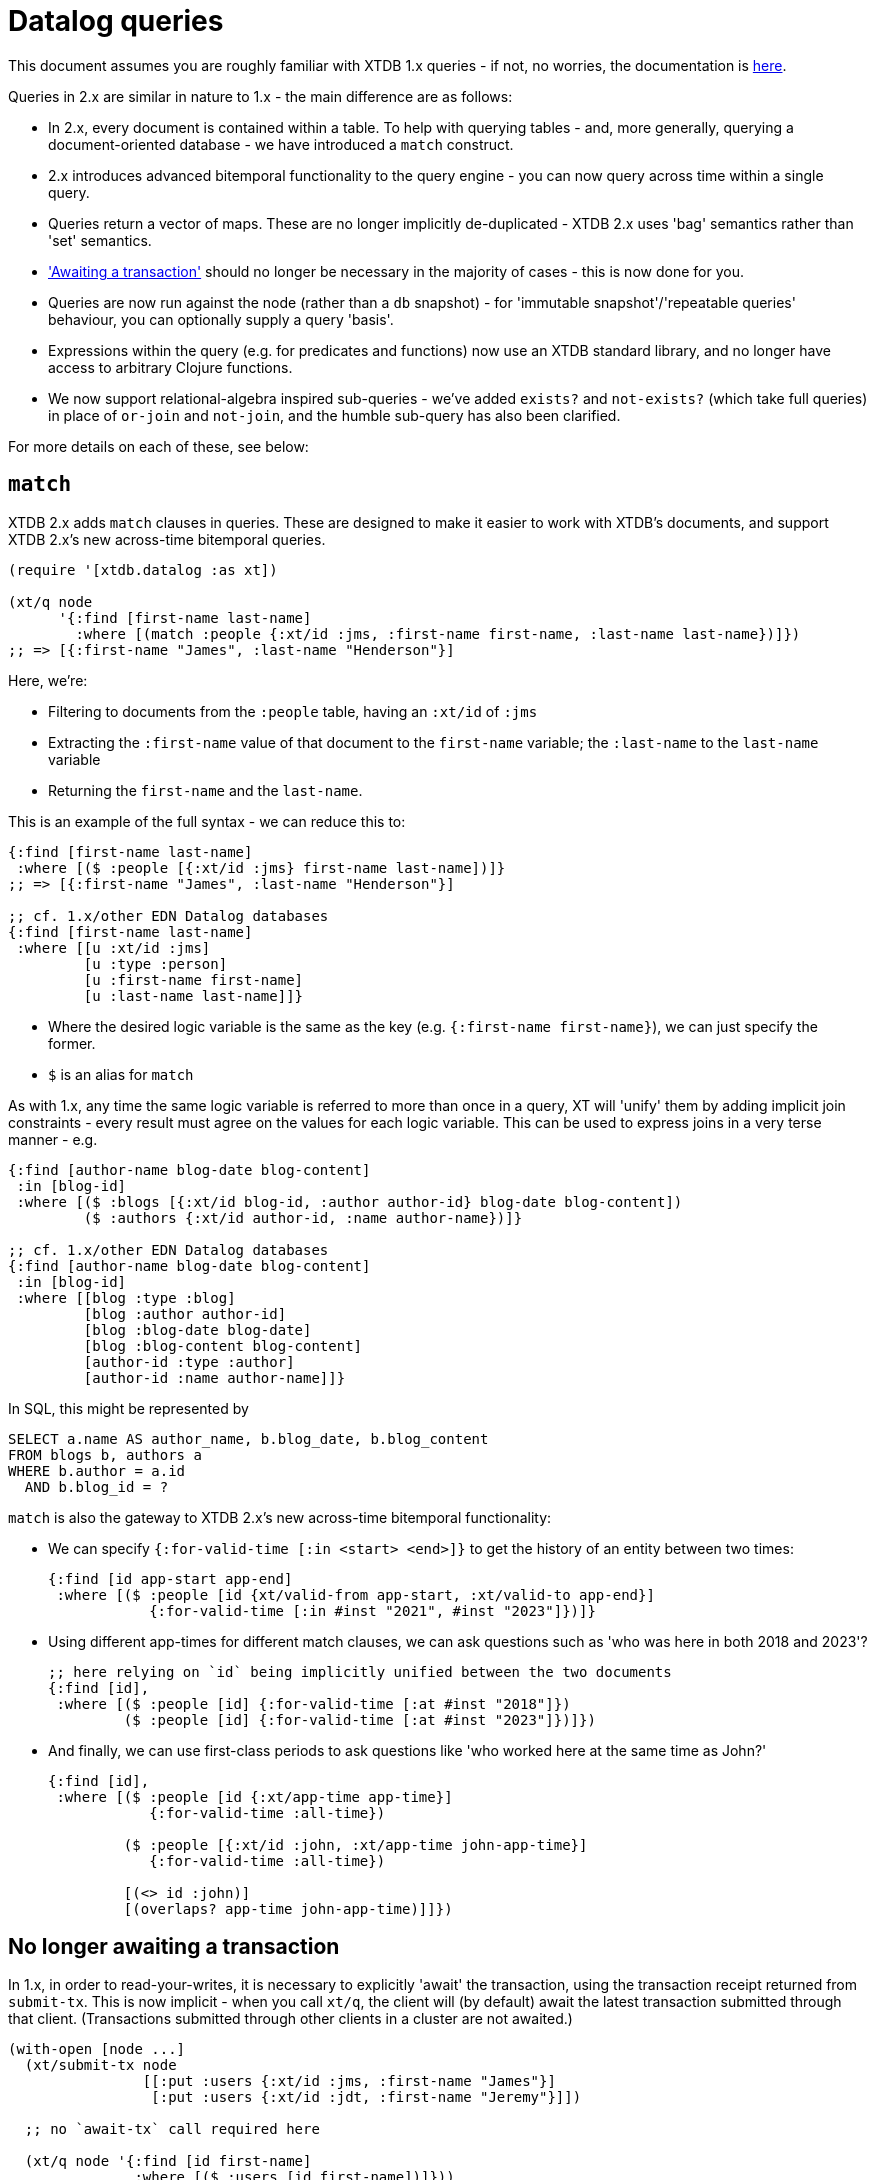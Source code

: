 = Datalog queries

This document assumes you are roughly familiar with XTDB 1.x queries - if not, no worries, the documentation is https://docs.xtdb.com/language-reference/datalog-queries/[here].

Queries in 2.x are similar in nature to 1.x - the main difference are as follows:

* In 2.x, every document is contained within a table.
  To help with querying tables - and, more generally, querying a document-oriented database - we have introduced a `match` construct.
* 2.x introduces advanced bitemporal functionality to the query engine - you can now query across time within a single query.
* Queries return a vector of maps.
  These are no longer implicitly de-duplicated - XTDB 2.x uses 'bag' semantics rather than 'set' semantics.
* https://docs.xtdb.com/language-reference/datalog-transactions/#await['Awaiting a transaction'] should no longer be necessary in the majority of cases - this is now done for you.
* Queries are now run against the node (rather than a `db` snapshot) - for 'immutable snapshot'/'repeatable queries' behaviour, you can optionally supply a query 'basis'.
* Expressions within the query (e.g. for predicates and functions) now use an XTDB standard library, and no longer have access to arbitrary Clojure functions.
* We now support relational-algebra inspired sub-queries - we've added `exists?` and `not-exists?` (which take full queries) in place of `or-join` and `not-join`, and the humble sub-query has also been clarified.

For more details on each of these, see below:

== `match`

XTDB 2.x adds `match` clauses in queries.
These are designed to make it easier to work with XTDB's documents, and support XTDB 2.x's new across-time bitemporal queries.

[source,clojure]
----
(require '[xtdb.datalog :as xt])

(xt/q node
      '{:find [first-name last-name]
        :where [(match :people {:xt/id :jms, :first-name first-name, :last-name last-name})]})
;; => [{:first-name "James", :last-name "Henderson"}]
----

Here, we're:

* Filtering to documents from the `:people` table, having an `:xt/id` of `:jms`
* Extracting the `:first-name` value of that document to the `first-name` variable; the `:last-name` to the `last-name` variable
* Returning the `first-name` and the `last-name`.

This is an example of the full syntax - we can reduce this to:

[source,clojure]
----
{:find [first-name last-name]
 :where [($ :people [{:xt/id :jms} first-name last-name])]}
;; => [{:first-name "James", :last-name "Henderson"}]

;; cf. 1.x/other EDN Datalog databases
{:find [first-name last-name]
 :where [[u :xt/id :jms]
         [u :type :person]
         [u :first-name first-name]
         [u :last-name last-name]]}
----

* Where the desired logic variable is the same as the key (e.g. `{:first-name first-name}`), we can just specify the former.
* `$` is an alias for `match`

As with 1.x, any time the same logic variable is referred to more than once in a query, XT will 'unify' them by adding implicit join constraints - every result must agree on the values for each logic variable.
This can be used to express joins in a very terse manner - e.g.

[source,clojure]
----
{:find [author-name blog-date blog-content]
 :in [blog-id]
 :where [($ :blogs [{:xt/id blog-id, :author author-id} blog-date blog-content])
         ($ :authors {:xt/id author-id, :name author-name})]}

;; cf. 1.x/other EDN Datalog databases
{:find [author-name blog-date blog-content]
 :in [blog-id]
 :where [[blog :type :blog]
         [blog :author author-id]
         [blog :blog-date blog-date]
         [blog :blog-content blog-content]
         [author-id :type :author]
         [author-id :name author-name]]}
----

In SQL, this might be represented by

[source,sql]
----
SELECT a.name AS author_name, b.blog_date, b.blog_content
FROM blogs b, authors a
WHERE b.author = a.id
  AND b.blog_id = ?
----

`match` is also the gateway to XTDB 2.x's new across-time bitemporal functionality:

* We can specify `{:for-valid-time [:in <start> <end>]}` to get the history of an entity between two times:
+
[source,clojure]
----
{:find [id app-start app-end]
 :where [($ :people [id {xt/valid-from app-start, :xt/valid-to app-end}]
            {:for-valid-time [:in #inst "2021", #inst "2023"]})]}
----
+
* Using different app-times for different match clauses, we can ask questions such as 'who was here in both 2018 and 2023'?
+
[source,clojure]
----
;; here relying on `id` being implicitly unified between the two documents
{:find [id],
 :where [($ :people [id] {:for-valid-time [:at #inst "2018"]})
         ($ :people [id] {:for-valid-time [:at #inst "2023"]})]})
----
+
* And finally, we can use first-class periods to ask questions like 'who worked here at the same time as John?'
+
[source,clojure]
----
{:find [id],
 :where [($ :people [id {:xt/app-time app-time}]
            {:for-valid-time :all-time})

         ($ :people [{:xt/id :john, :xt/app-time john-app-time}]
            {:for-valid-time :all-time})

         [(<> id :john)]
         [(overlaps? app-time john-app-time)]]})
----

== No longer awaiting a transaction

In 1.x, in order to read-your-writes, it is necessary to explicitly 'await' the transaction, using the transaction receipt returned from `submit-tx`.
This is now implicit - when you call `xt/q`, the client will (by default) await the latest transaction submitted through that client.
(Transactions submitted through other clients in a cluster are not awaited.)

[source,clojure]
----
(with-open [node ...]
  (xt/submit-tx node
                [[:put :users {:xt/id :jms, :first-name "James"}]
                 [:put :users {:xt/id :jdt, :first-name "Jeremy"}]])

  ;; no `await-tx` call required here

  (xt/q node '{:find [id first-name]
               :where [($ :users [id first-name])]}))
----

By default, the query will ensure that the latest-submitted transaction has been indexed, but will then run against the most recent transaction indexed by the node.
If you need to run the query at an exact transaction (e.g. for repeatable queries), you can specify a `:basis` on the query itself:

[source,clojure]
----
(let [tx (xt/submit-tx node
                       [[:put :users {:xt/id :jms, :first-name "James"}]
                        [:put :users {:xt/id :jdt, :first-name "Jeremy"}]])]
  (xt/q node (-> '{:find [id first-name]
                   :where [(match :users [id first-name])]}
                 (assoc :basis {:tx tx, :current-time #inst "2023-03-29T12:00:00"}))))
----

With a basis:

* You won't see the effects of any transactions later than the provided basis transaction.
* Any match clauses that have valid time 'as of now' (the default) will be evaluated as at the provided `:current-time` (which itself defaults to the system clock if not provided).

== The standard library

XTDB 2.x no longer uses `clojure.core` as its standard library - instead, it has a link:./expression-lang.adoc[rich built-in standard library] drawn from the SQL:2011 specification.
This is so that Datalog users and SQL users can run equivalent (simply translated) queries on the same dataset, and receive the same results.
These functions follow SQL's https://en.wikipedia.org/wiki/Three-valued_logic[three-valued logic].

Additionally, the query engine now supports arbitrarily nested expressions:

[source,clojure]
----
;; excerpt from TPC-H benchmark, Q1
{:find [l_returnflag l_linestatus
        ...
        (sum discount_price)
        (sum (* discount_price (+ 1 l_tax)))
        ...]
 :keys [l_returnflag l_linestatus ... sum_disc_price sum_charge ...]
 :where [($ :lineitem [l_returnflag l_linestatus l_extendedprice l_discount l_tax])
         ...
         [(* l_extendedprice (- 1 l_discount)) discount_price]]}
----

== Sub-queries

XTDB 2.x supports several different types of sub-queries:

* `exists?` - otherwise known as `WHERE EXISTS (...)` or `WHERE x IN (...)` in the SQL world; or 'semi-joins' in relational algebra.
  These filter the main body of the query to only rows where the sub-query returns one or more documents.
* `not-exists?` - same, but for `WHERE NOT EXISTS (...)`/`WHERE x NOT IN (...)`; 'anti-joins' in relational algebra
  These filter the main body of the query to only rows where the sub-query returns zero documents.
* `q` - as in 1.x, every row in the outer query is joined with corresponding rows from the sub-query.

For example, 'find me people who have children':

[source,clojure]
----
{:find [name]
 :where [(match :people [{:xt/id parent} name])
         (exists? {:find [parent]
                   :where [(match :people {:xt/id child, :parent parent})]})]}
----

In this example, because we've specified `:find [parent]` in the sub-query, and we have a `parent` logic variable in the outer query, XT will ensure that the `parent` in the outer query is the same as the `parent` returned from the inner query.

That is, `:find` can be considered the output values of the inner query - variables that appear in both the outer query and the `:find` clause of the inner query are 'unified'.

Inner queries can also accept input parameters.
These are specified through the `:in` clauses, as they are in the top-level query.

In this example, XT will first find a `person` in the outer query, then run the sub-query using this value.
As before, `parent` (as an output) is unified with the outer query.

[source,clojure]
----
;; 'find people who have siblings'
{:find [name]
 :where [($ :people [{:xt/id person, :parent parent} name])
         (exists? {:find [parent]
                   :in [person]
                   :where [($ :people {:xt/id sibling, :parent parent})
                           [(<> person sibling)]]})]}
----
